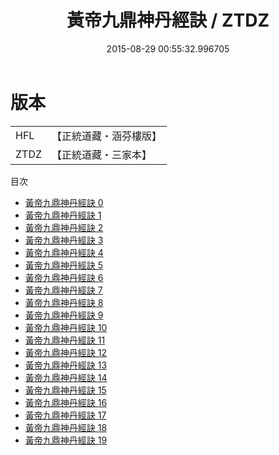 #+TITLE: 黃帝九鼎神丹經訣 / ZTDZ

#+DATE: 2015-08-29 00:55:32.996705
* 版本
 |       HFL|【正統道藏・涵芬樓版】|
 |      ZTDZ|【正統道藏・三家本】|
目次
 - [[file:KR5c0283_000.txt][黃帝九鼎神丹經訣 0]]
 - [[file:KR5c0283_001.txt][黃帝九鼎神丹經訣 1]]
 - [[file:KR5c0283_002.txt][黃帝九鼎神丹經訣 2]]
 - [[file:KR5c0283_003.txt][黃帝九鼎神丹經訣 3]]
 - [[file:KR5c0283_004.txt][黃帝九鼎神丹經訣 4]]
 - [[file:KR5c0283_005.txt][黃帝九鼎神丹經訣 5]]
 - [[file:KR5c0283_006.txt][黃帝九鼎神丹經訣 6]]
 - [[file:KR5c0283_007.txt][黃帝九鼎神丹經訣 7]]
 - [[file:KR5c0283_008.txt][黃帝九鼎神丹經訣 8]]
 - [[file:KR5c0283_009.txt][黃帝九鼎神丹經訣 9]]
 - [[file:KR5c0283_010.txt][黃帝九鼎神丹經訣 10]]
 - [[file:KR5c0283_011.txt][黃帝九鼎神丹經訣 11]]
 - [[file:KR5c0283_012.txt][黃帝九鼎神丹經訣 12]]
 - [[file:KR5c0283_013.txt][黃帝九鼎神丹經訣 13]]
 - [[file:KR5c0283_014.txt][黃帝九鼎神丹經訣 14]]
 - [[file:KR5c0283_015.txt][黃帝九鼎神丹經訣 15]]
 - [[file:KR5c0283_016.txt][黃帝九鼎神丹經訣 16]]
 - [[file:KR5c0283_017.txt][黃帝九鼎神丹經訣 17]]
 - [[file:KR5c0283_018.txt][黃帝九鼎神丹經訣 18]]
 - [[file:KR5c0283_019.txt][黃帝九鼎神丹經訣 19]]
